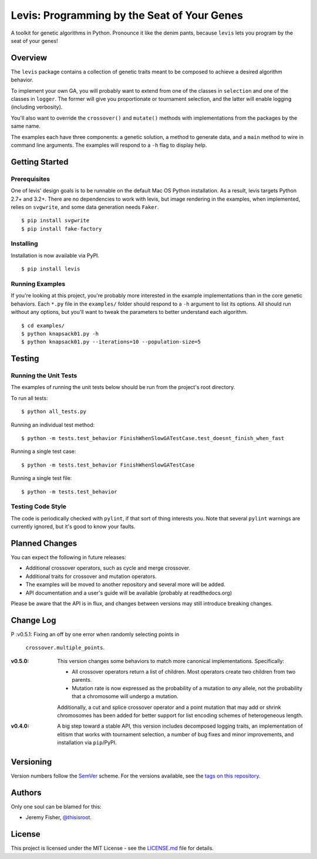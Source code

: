
############################################
Levis: Programming by the Seat of Your Genes
############################################

.. image:: https://travis-ci.org/rawg/levis.svg?branch=master
    :target: https://travis-ci.org/rawg/levis
.. image:: https://badge.fury.io/py/levis.svg
    :target: https://badge.fury.io/py/levis

A toolkit for genetic algorithms in Python. Pronounce it like the denim pants,
because ``levis`` lets you program by the seat of your genes!


Overview
--------
The ``levis`` package contains a collection of genetic traits meant
to be composed to achieve a desired algorithm behavior.

To implement your own GA, you will probably want to extend from one of the
classes in ``selection`` and one of the classes in ``logger``. The former will
give you proportionate or tournament selection, and the latter will enable
logging (including verbosity).

You'll also want to override the ``crossover()`` and ``mutate()`` methods with
implementations from the packages by the same name.

The examples each have three components: a genetic solution, a method to
generate data, and a ``main`` method to wire in command line arguments. The
examples will respond to a ``-h`` flag to display help.


Getting Started
---------------

Prerequisites
~~~~~~~~~~~~~

One of levis' design goals is to be runnable on the default Mac OS Python
installation. As a result, levis targets Python 2.7+ and 3.2+. There are no
dependencies to work with levis, but image rendering in the examples, when
implemented, relies on ``svgwrite``, and some data generation needs ``Faker``.
::

  $ pip install svgwrite
  $ pip install fake-factory


Installing
~~~~~~~~~~
Installation is now available via PyPI.
::

  $ pip install levis


Running Examples
~~~~~~~~~~~~~~~~

If you're looking at this project, you're probably more interested in the
example implementations than in the core genetic behaviors. Each ``*.py`` file
in  the ``examples/`` folder should respond to a ``-h`` argument to list its
options. All should run without any options, but you'll want to tweak the
parameters to better understand each algorithm.
::

  $ cd examples/
  $ python knapsack01.py -h
  $ python knapsack01.py --iterations=10 --population-size=5


Testing
-------

Running the Unit Tests
~~~~~~~~~~~~~~~~~~~~~~
The examples of running the unit tests below should be run from the project's
root directory.

To run all tests:
::

  $ python all_tests.py

Running an individual test method:
::

  $ python -m tests.test_behavior FinishWhenSlowGATestCase.test_doesnt_finish_when_fast

Running a single test case:
::

  $ python -m tests.test_behavior FinishWhenSlowGATestCase

Running a single test file:
::

  $ python -m tests.test_behavior


Testing Code Style
~~~~~~~~~~~~~~~~~~

The code is periodically checked with ``pylint``, if that sort of thing
interests you. Note that several ``pylint`` warnings are currently ignored, but
it's good to know your faults.


Planned Changes
---------------

You can expect the following in future releases:

- Additional crossover operators, such as cycle and merge crossover.
- Additional traits for crossover and mutation operators.
- The examples will be moved to another repository and several more will be
  added.
- API documentation and a user's guide will be available (probably at
  readthedocs.org)

Please be aware that the API is in flux, and changes between versions may still
introduce breaking changes.


Change Log
----------
P
:v0.5.1: Fixing an off by one error when randomly selecting points in
         ``crossover.multiple_points``.

:v0.5.0: This version changes some behaviors to match more canonical
         implementations. Specifically:

         - All crossover operators return a list of children. Most operators
           create two children from two parents.
         - Mutation rate is now expressed as the probability of a mutation to
           *any* allele, not the probability that a chromosome will undergo a
           mutation.
         
         Additionally, a cut and splice crossover operator and a point mutation
         that may add or shrink chromosomes has been added for better support
         for list encoding schemes of heterogeneous length.

:v0.4.0: A big step toward a stable API, this version includes decomposed
         logging traits, an implementation of elitism that works with
         tournament selection, a number of bug fixes and minor improvements,
         and installation via ``pip``/PyPI.


Versioning
----------
Version numbers follow the `SemVer <http://semver.org/>`_ scheme. For the
versions available, see the `tags on this repository
<https://github.com/your/project/tags>`_. 


Authors
-------
Only one soul can be blamed for this:

- Jeremy Fisher, `@thisisroot <https://twitter.com/thisisroot>`_.


License
-------
This project is licensed under the MIT License - see
the `LICENSE.md <LICENSE.md>`_ file for details.
